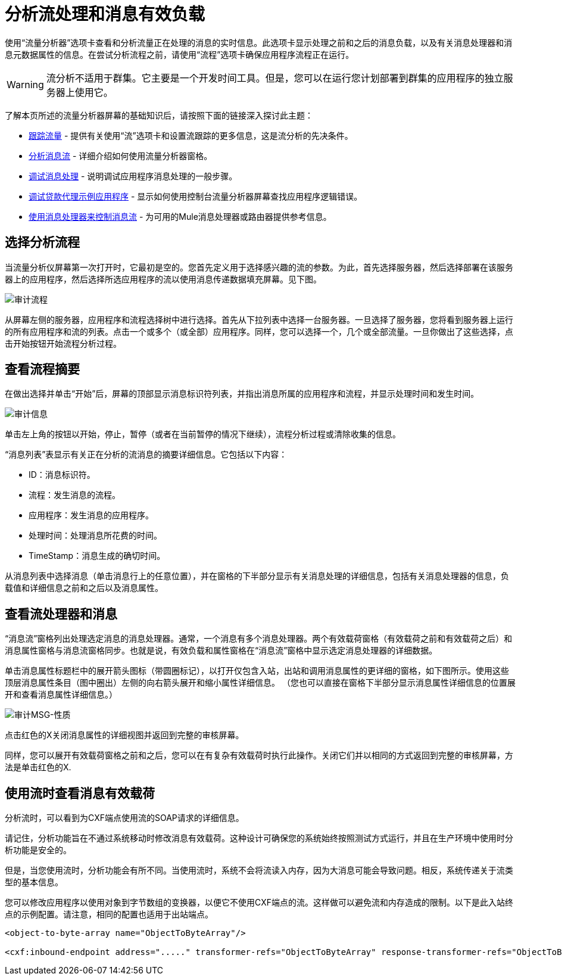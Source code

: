 = 分析流处理和消息有效负载

使用“流量分析器”选项卡查看和分析流量正在处理的消息的实时信息。此选项卡显示处理之前和之后的消息负载，以及有关消息处理器和消息元数据属性的信息。在尝试分析流程之前，请使用“流程”选项卡确保应用程序流程正在运行。

[WARNING]
流分析不适用于群集。它主要是一个开发时间工具。但是，您可以在运行您计划部署到群集的应用程序的独立服务器上使用它。

了解本页所述的流量分析器屏幕的基础知识后，请按照下面的链接深入探讨此主题：

*  link:/mule-management-console/v/3.4/tracking-flows[跟踪流量]  - 提供有关使用“流”选项卡和设置流跟踪的更多信息，这是流分析的先决条件。
*  link:/mule-management-console/v/3.4/analyzing-message-flows[分析消息流]  - 详细介绍如何使用流量分析器窗格。
*  link:/mule-management-console/v/3.4/debugging-message-processing[调试消息处理]  - 说明调试应用程序消息处理的一般步骤。
*  link:/mule-management-console/v/3.4/debugging-the-loan-broker-example-application[调试贷款代理示例应用程序]  - 显示如何使用控制台流量分析器屏幕查找应用程序逻辑错误。
*  link:/mule-user-guide/v/3.4/routing-message-processors[使用消息处理器来控制消息流]  - 为可用的Mule消息处理器或路由器提供参考信息。

== 选择分析流程

当流量分析仪屏幕第一次打开时，它最初是空的。您首先定义用于选择感兴趣的流的参数。为此，首先选择服务器，然后选择部署在该服务器上的应用程序，然后选择所选应用程序的流以使用消息传递数据填充屏幕。见下图。

image:audit-flows.png[审计流程]

从屏幕左侧的服务器，应用程序和流程选择树中进行选择。首先从下拉列表中选择一台服务器。一旦选择了服务器，您将看到服务器上运行的所有应用程序和流的列表。点击一个或多个（或全部）应用程序。同样，您可以选择一个，几个或全部流量。一旦你做出了这些选择，点击开始按钮开始流程分析过程。

== 查看流程摘要

在做出选择并单击“开始”后，屏幕的顶部显示消息标识符列表，并指出消息所属的应用程序和流程，并显示处理时间和发生时间。

image:audit-messages.png[审计信息]

单击左上角的按钮以开始，停止，暂停（或者在当前暂停的情况下继续），流程分析过程或清除收集的信息。

“消息列表”表显示有关正在分析的流消息的摘要详细信息。它包括以下内容：

*  ID：消息标识符。
* 流程：发生消息的流程。
* 应用程序：发生消息的应用程序。
* 处理时间：处理消息所花费的时间。
*  TimeStamp：消息生成的确切时间。

从消息列表中选择消息（单击消息行上的任意位置），并在窗格的下半部分显示有关消息处理的详细信息，包括有关消息处理器的信息，负载值和详细信息之前和之后以及消息属性。

== 查看流处理器和消息

“消息流”窗格列出处理选定消息的消息处理器。通常，一个消息有多个消息处理器。两个有效载荷窗格（有效载荷之前和有效载荷之后）和消息属性窗格与消息流窗格同步。也就是说，有效负载和属性窗格在“消息流”窗格中显示选定消息处理器的详细数据。

单击消息属性标题栏中的展开箭头图标（带圆圈标记），以打开仅包含入站，出站和调用消息属性的更详细的窗格，如下图所示。使用这些顶层消息属性条目（图中圈出）左侧的向右箭头展开和缩小属性详细信息。 （您也可以直接在窗格下半部分显示消息属性详细信息的位置展开和查看消息属性详细信息。）

image:audit-msg-properties.png[审计MSG-性质]

点击红色的X关闭消息属性的详细视图并返回到完整的审核屏幕。

同样，您可以展开有效载荷窗格之前和之后，您可以在有复杂有效载荷时执行此操作。关闭它们并以相同的方式返回到完整的审核屏幕，方法是单击红色的X.

== 使用流时查看消息有效载荷

分析流时，可以看到为CXF端点使用流的SOAP请求的详细信息。

请记住，分析功能旨在不通过系统移动时修改消息有效载荷。这种设计可确保您的系统始终按照测试方式运行，并且在生产环境中使用时分析功能是安全的。

但是，当您使用流时，分析功能会有所不同。当使用流时，系统不会将流读入内存，因为大消息可能会导致问题。相反，系统传递关于流类型的基本信息。

您可以修改应用程序以使用对象到字节数组的变换器，以便它不使用CXF端点的流。这样做可以避免流和内存造成的限制。以下是此入站终点的示例配置。请注意，相同的配置也适用于出站端点。

[source, xml, linenums]
----
<object-to-byte-array name="ObjectToByteArray"/>
 
<cxf:inbound-endpoint address="....." transformer-refs="ObjectToByteArray" response-transformer-refs="ObjectToByteArray"/>
----
